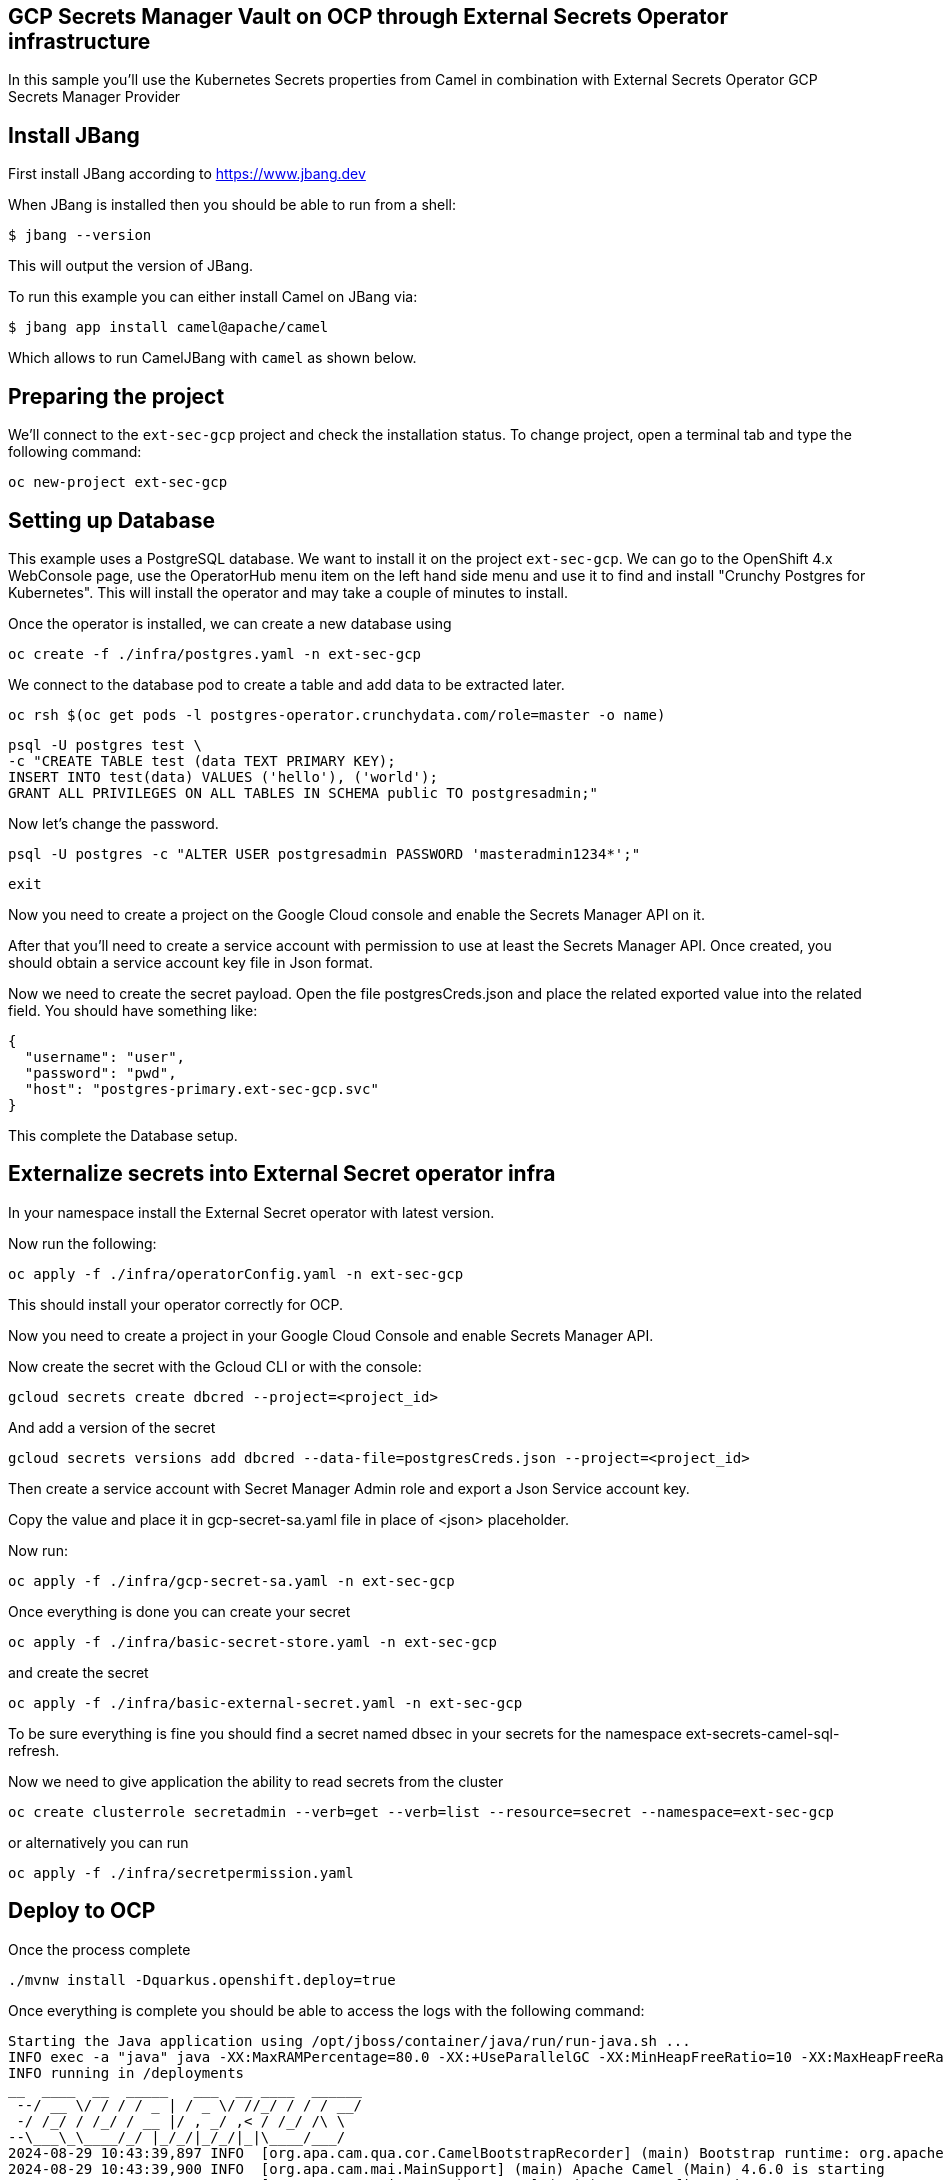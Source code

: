 ## GCP Secrets Manager Vault on OCP through External Secrets Operator infrastructure

In this sample you'll use the Kubernetes Secrets properties from Camel in combination with External Secrets Operator GCP Secrets Manager Provider

## Install JBang

First install JBang according to https://www.jbang.dev

When JBang is installed then you should be able to run from a shell:

[source,sh]
----
$ jbang --version
----

This will output the version of JBang.

To run this example you can either install Camel on JBang via:

[source,sh]
----
$ jbang app install camel@apache/camel
----

Which allows to run CamelJBang with `camel` as shown below.

## Preparing the project

We'll connect to the `ext-sec-gcp` project and check the installation status. To change project, open a terminal tab and type the following command:

```
oc new-project ext-sec-gcp
```

## Setting up Database

This example uses a PostgreSQL database. We want to install it on the project `ext-sec-gcp`. We can go to the OpenShift 4.x WebConsole page, use the OperatorHub menu item on the left hand side menu and use it to find and install "Crunchy Postgres for Kubernetes". This will install the operator and may take a couple of minutes to install.

Once the operator is installed, we can create a new database using

```
oc create -f ./infra/postgres.yaml -n ext-sec-gcp
```

We connect to the database pod to create a table and add data to be extracted later.

```
oc rsh $(oc get pods -l postgres-operator.crunchydata.com/role=master -o name)
```

```
psql -U postgres test \
-c "CREATE TABLE test (data TEXT PRIMARY KEY);
INSERT INTO test(data) VALUES ('hello'), ('world');
GRANT ALL PRIVILEGES ON ALL TABLES IN SCHEMA public TO postgresadmin;"
```

Now let's change the password.

```
psql -U postgres -c "ALTER USER postgresadmin PASSWORD 'masteradmin1234*';"
```

```
exit
```

Now you need to create a project on the Google Cloud console and enable the Secrets Manager API on it.

After that you'll need to create a service account with permission to use at least the Secrets Manager API. Once created, you should obtain a service account key file in Json format.

Now we need to create the secret payload. Open the file postgresCreds.json and place the related exported value into the related field. You should have something like:

```
{
  "username": "user",
  "password": "pwd",
  "host": "postgres-primary.ext-sec-gcp.svc"
}
```

This complete the Database setup.

## Externalize secrets into External Secret operator infra

In your namespace install the External Secret operator with latest version.

Now run the following:

```
oc apply -f ./infra/operatorConfig.yaml -n ext-sec-gcp
```

This should install your operator correctly for OCP.

Now you need to create a project in your Google Cloud Console and enable Secrets Manager API.

Now create the secret with the Gcloud CLI or with the console:

```
gcloud secrets create dbcred --project=<project_id>
```

And add a version of the secret

```
gcloud secrets versions add dbcred --data-file=postgresCreds.json --project=<project_id>
```

Then create a service account with Secret Manager Admin role and export a Json Service account key.

Copy the value and place it in gcp-secret-sa.yaml file in place of <json> placeholder.

Now run:

```
oc apply -f ./infra/gcp-secret-sa.yaml -n ext-sec-gcp
```

Once everything is done you can create your secret

```
oc apply -f ./infra/basic-secret-store.yaml -n ext-sec-gcp
```

and create the secret

```
oc apply -f ./infra/basic-external-secret.yaml -n ext-sec-gcp
```

To be sure everything is fine you should find a secret named dbsec in your secrets for the namespace ext-secrets-camel-sql-refresh.

Now we need to give application the ability to read secrets from the cluster

```
oc create clusterrole secretadmin --verb=get --verb=list --resource=secret --namespace=ext-sec-gcp
```

or alternatively you can run

```
oc apply -f ./infra/secretpermission.yaml
```

## Deploy to OCP

Once the process complete

```
./mvnw install -Dquarkus.openshift.deploy=true
```

Once everything is complete you should be able to access the logs with the following command:

```
Starting the Java application using /opt/jboss/container/java/run/run-java.sh ...
INFO exec -a "java" java -XX:MaxRAMPercentage=80.0 -XX:+UseParallelGC -XX:MinHeapFreeRatio=10 -XX:MaxHeapFreeRatio=20 -XX:GCTimeRatio=4 -XX:AdaptiveSizePolicyWeight=90 -XX:+ExitOnOutOfMemoryError -cp "." -jar /deployments/quarkus-run.jar 
INFO running in /deployments
__  ____  __  _____   ___  __ ____  ______ 
 --/ __ \/ / / / _ | / _ \/ //_/ / / / __/ 
 -/ /_/ / /_/ / __ |/ , _/ ,< / /_/ /\ \   
--\___\_\____/_/ |_/_/|_/_/|_|\____/___/   
2024-08-29 10:43:39,897 INFO  [org.apa.cam.qua.cor.CamelBootstrapRecorder] (main) Bootstrap runtime: org.apache.camel.quarkus.main.CamelMainRuntime
2024-08-29 10:43:39,900 INFO  [org.apa.cam.mai.MainSupport] (main) Apache Camel (Main) 4.6.0 is starting
2024-08-29 10:43:40,002 INFO  [org.apa.cam.mai.BaseMainSupport] (main) Auto-configuration summary
2024-08-29 10:43:40,003 INFO  [org.apa.cam.mai.BaseMainSupport] (main)     [MicroProfilePropertiesSource] camel.main.routesIncludePattern=camel/sql-to-log.camel.yaml
2024-08-29 10:43:40,189 INFO  [org.apa.cam.com.kub.pro.BasePropertiesFunction] (main) KubernetesClient using masterUrl: https://172.21.0.1:443/ with namespace: ext-sec-gcp
2024-08-29 10:43:40,872 INFO  [org.apa.cam.imp.eng.AbstractCamelContext] (main) Apache Camel 4.6.0 (camel-1) is starting
2024-08-29 10:43:40,900 INFO  [org.apa.cam.mai.BaseMainSupport] (main) Property-placeholders summary
2024-08-29 10:43:40,901 INFO  [org.apa.cam.mai.BaseMainSupport] (main)     [stgresql-source.kamelet.yaml] query=select * from test;
2024-08-29 10:43:40,901 INFO  [org.apa.cam.mai.BaseMainSupport] (main)     [stgresql-source.kamelet.yaml] dsBean=dsBean-1
2024-08-29 10:43:40,901 INFO  [org.apa.cam.mai.BaseMainSupport] (main)     [stgresql-source.kamelet.yaml] delay=120000
2024-08-29 10:43:40,901 INFO  [org.apa.cam.mai.BaseMainSupport] (main)     [stgresql-source.kamelet.yaml] password=xxxxxx
2024-08-29 10:43:40,902 INFO  [org.apa.cam.mai.BaseMainSupport] (main)     [stgresql-source.kamelet.yaml] serverName=postgres-primary.ext-sec-gcp.svc
2024-08-29 10:43:40,902 INFO  [org.apa.cam.mai.BaseMainSupport] (main)     [stgresql-source.kamelet.yaml] databaseName=test
2024-08-29 10:43:40,902 INFO  [org.apa.cam.mai.BaseMainSupport] (main)     [stgresql-source.kamelet.yaml] username=xxxxxx
2024-08-29 10:43:40,904 INFO  [org.apa.cam.imp.eng.AbstractCamelContext] (main) Routes startup (total:1 started:1 kamelets:1)
2024-08-29 10:43:40,904 INFO  [org.apa.cam.imp.eng.AbstractCamelContext] (main)     Started route1 (kamelet://postgresql-source)
2024-08-29 10:43:40,904 INFO  [org.apa.cam.imp.eng.AbstractCamelContext] (main) Apache Camel 4.6.0 (camel-1) started in 31ms (build:0ms init:0ms start:31ms)
2024-08-29 10:43:40,956 INFO  [io.quarkus] (main) camel-kubernetes-vault 1.0-SNAPSHOT on JVM (powered by Quarkus 3.12.2) started in 3.148s. Listening on: http://0.0.0.0:8080
2024-08-29 10:43:40,957 INFO  [io.quarkus] (main) Profile prod activated. 
2024-08-29 10:43:40,957 INFO  [io.quarkus] (main) Installed features: [agroal, camel-attachments, camel-core, camel-jackson, camel-kamelet, camel-kubernetes, camel-log, camel-microprofile-health, camel-platform-http, camel-rest, camel-rest-openapi, camel-sql, camel-yaml-dsl, cdi, kubernetes, kubernetes-client, narayana-jta, smallrye-context-propagation, smallrye-health, vertx]
2024-08-29 10:43:42,286 INFO  [route1] (Camel (camel-1) thread #1 - sql://select%20*%20from%20test;) {"data":"hello"}
2024-08-29 10:43:42,289 INFO  [route1] (Camel (camel-1) thread #1 - sql://select%20*%20from%20test;) {"data":"world"}
```

## Auto refresh of the secret and modification

To show how to refresh works we'll need to change the password for postgresadmin user on our Database.

First run the following command:

```
oc rsh $(oc get pods -l postgres-operator.crunchydata.com/role=master -o name)
```

Now you need to change the password inside the container

```
sh-4.4$ psql -U postgres -c "ALTER USER postgresadmin PASSWORD 'masteradmin12345*';"
```

Modify the postgresCreds.json file with the new password and add a version of the secret

```
gcloud secrets versions add dbcred --data-file=postgresCreds.json --project=<project_id>
```

Now get back to the log and you should see the following entries:

```
2024-08-27 11:59:18,053 INFO  [route1] (Camel (camel-1) thread #1 - sql://select%20*%20from%20test;) {"data":"hello"}
2024-08-27 11:59:18,053 INFO  [route1] (Camel (camel-1) thread #1 - sql://select%20*%20from%20test;) {"data":"world"}
2024-08-27 12:01:18,061 INFO  [route1] (Camel (camel-1) thread #1 - sql://select%20*%20from%20test;) {"data":"hello"}
2024-08-27 12:01:18,062 INFO  [route1] (Camel (camel-1) thread #1 - sql://select%20*%20from%20test;) {"data":"world"}
```

If you look at the description of external secret you should see the secret has been updated:

```
oc describe es example
.
.
.
.
Status:
  Binding:
    Name:  authsecdb
  Conditions:
    Last Transition Time:   2024-08-27T09:44:24Z
    Message:                Secret was synced
    Reason:                 SecretSynced
    Status:                 True
    Type:                   Ready
  Refresh Time:             2024-08-27T12:02:44Z
  Synced Resource Version:  1-2d524f20b9a51515951be6fe2bc907a8
Events:
  Type    Reason   Age    From              Message
  ----    ------   ----   ----              -------
  Normal  Created  138m   external-secrets  Created Secret
  Normal  Updated  3m17s  external-secrets  Updated Secret

```
